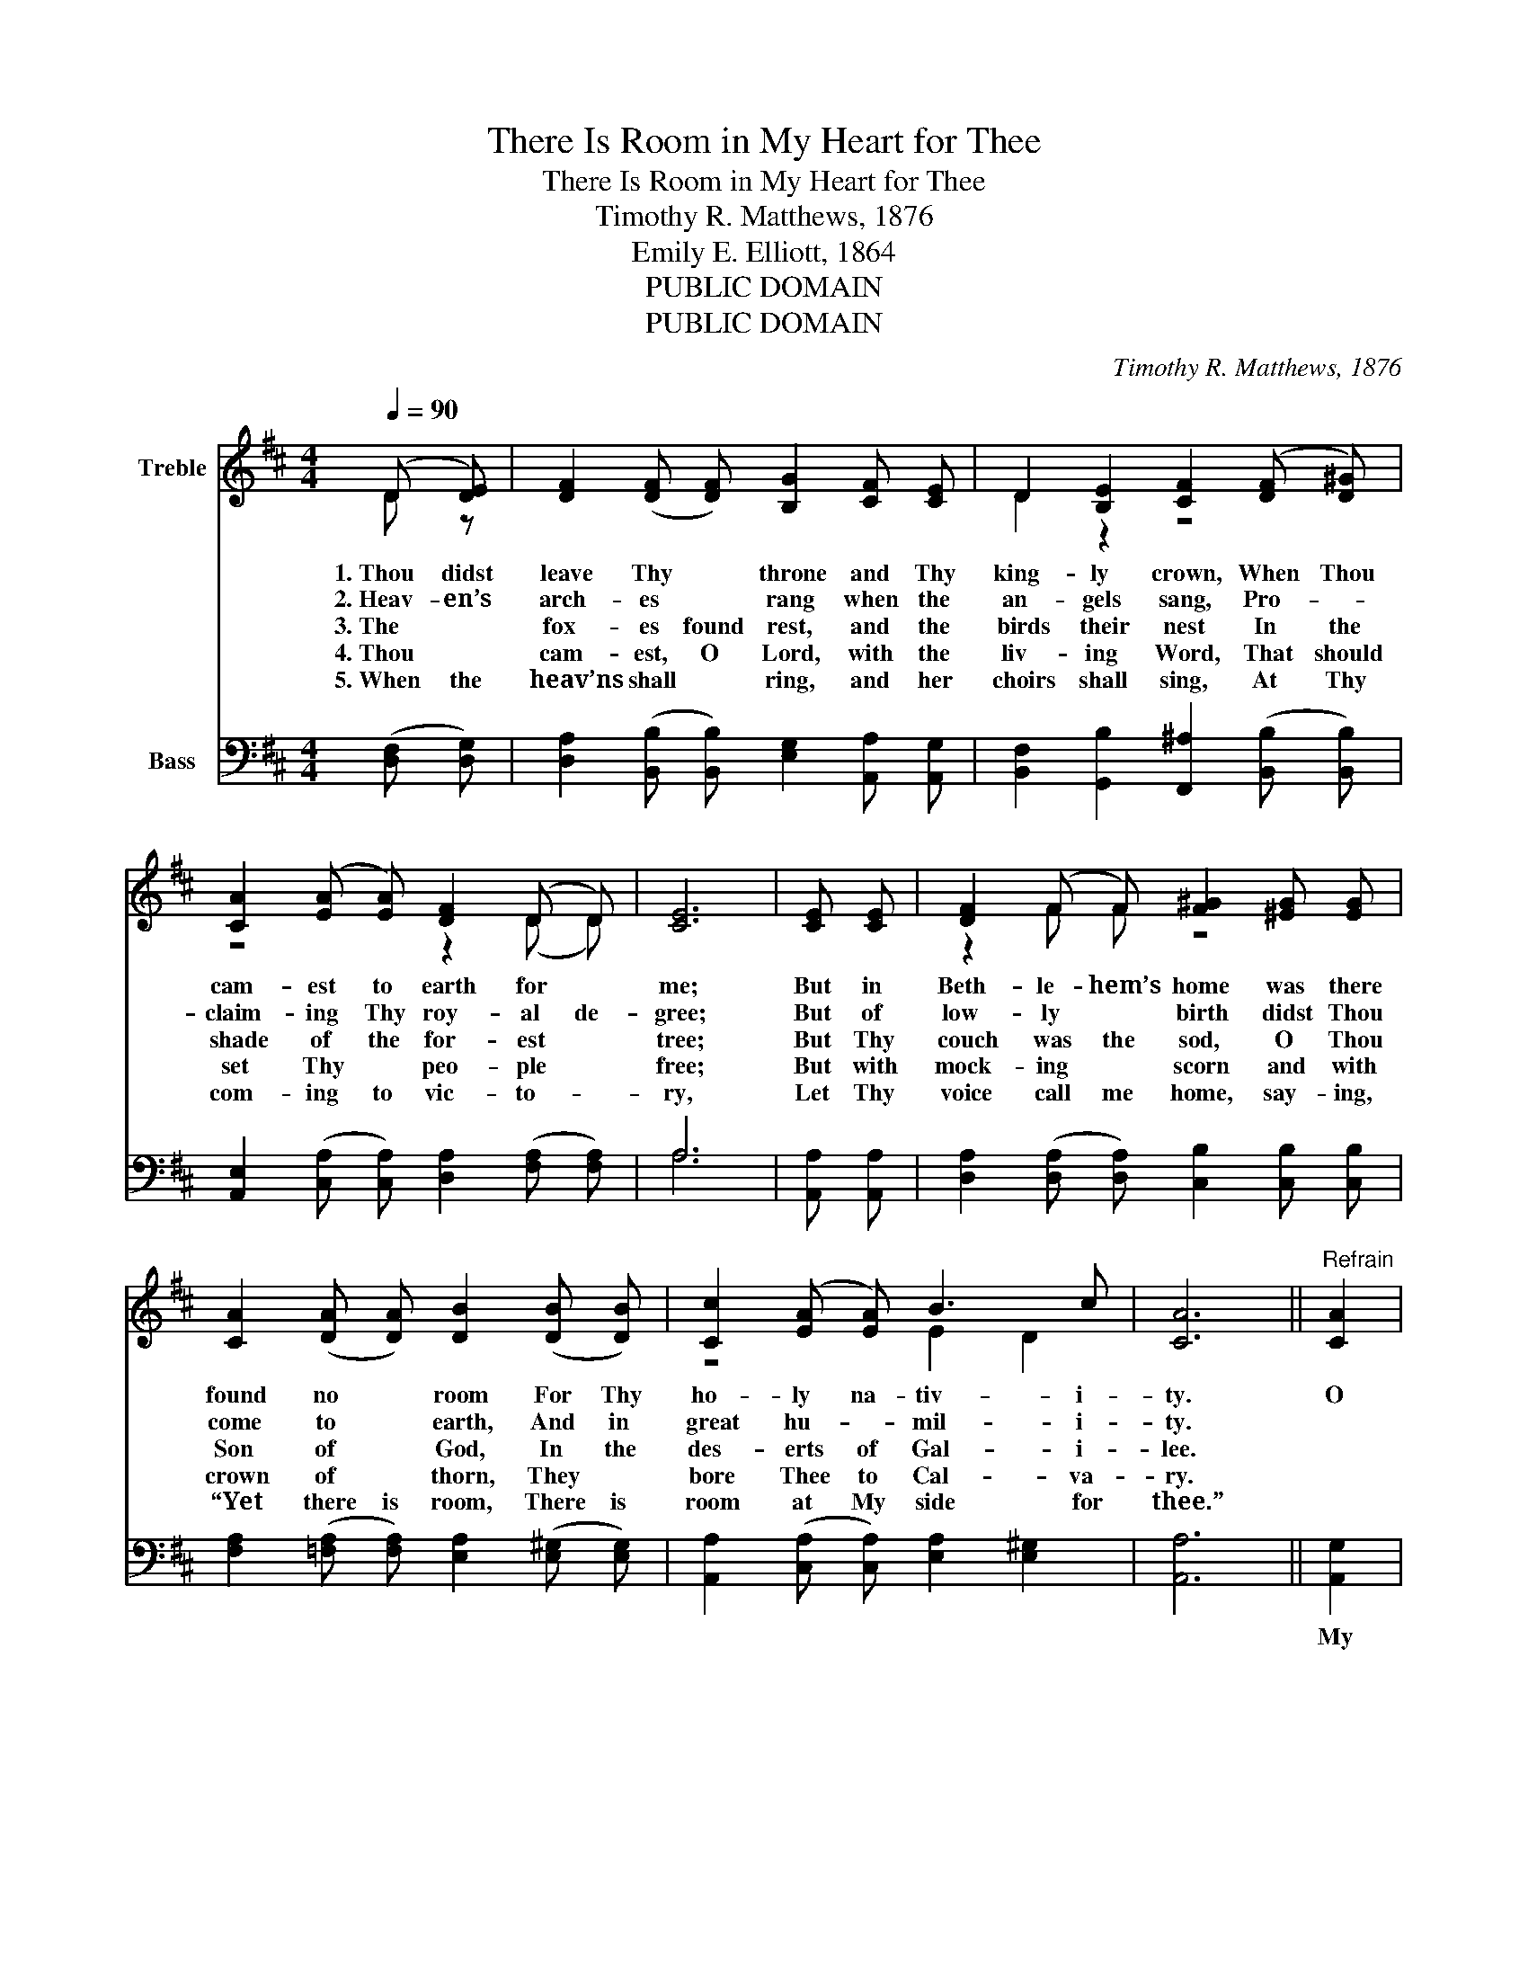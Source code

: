 X:1
T:There Is Room in My Heart for Thee
T:There Is Room in My Heart for Thee
T:Timothy R. Matthews, 1876
T:Emily E. Elliott, 1864
T:PUBLIC DOMAIN
T:PUBLIC DOMAIN
C:Timothy R. Matthews, 1876
Z:Emily E. Elliott, 1864
Z:PUBLIC DOMAIN
%%score ( 1 2 ) ( 3 4 )
L:1/8
Q:1/4=90
M:4/4
K:D
V:1 treble nm="Treble"
V:2 treble 
V:3 bass nm="Bass"
V:4 bass 
V:1
 ((D [DE])) | [DF]2 (([DF] [DF])) [B,G]2 [CF] [CE] | D2 [B,E]2 [CF]2 (([DF] [D^G])) | %3
w: 1.~Thou didst|leave Thy * throne and Thy|king- ly crown, When Thou|
w: 2.~Heav- en’s|arch- es * rang when the|an- gels sang, Pro- _|
w: 3.~The *|fox- es found rest, and the|birds their nest In the|
w: 4.~Thou *|cam- est, O Lord, with the|liv- ing Word, That should|
w: 5.~When the|heav’ns shall * ring, and her|choirs shall sing, At Thy|
 [CA]2 (([EA] [EA])) [DF]2 (D D) | [CE]6 | [CE] [CE] | [DF]2 ((F F)) [F^G]2 [^EG] [EG] | %7
w: cam- est to earth for *|me;|But in|Beth- le- hem’s home was there|
w: claim- ing Thy roy- al de-|gree;|But of|low- ly * birth didst Thou|
w: shade of the for- est *|tree;|But Thy|couch was the sod, O Thou|
w: set Thy * peo- ple *|free;|But with|mock- ing * scorn and with|
w: com- ing to vic- to- _|ry,|Let Thy|voice call me home, say- ing,|
 [CA]2 (([DA] [DA])) [DB]2 (([DB] [DB])) | [Cc]2 (([EA] [EA])) B3 c | [CA]6 ||"^Refrain" [CA]2 | %11
w: found no * room For Thy|ho- ly na- tiv- i-|ty.|O|
w: come to * earth, And in|great hu- _ mil- i-|ty.||
w: Son of * God, In the|des- erts of Gal- i-|lee.||
w: crown of * thorn, They *|bore Thee to Cal- va-|ry.||
w: “Yet there is room, There is|room at My side for|thee.”||
 [DA]2 [DF] [CG] [DA]2 [Fd]2 | [Gd]4 [Gc]2 [EB] [EB] | [FA]2 D [DE] [DF]2 (([CE] [CE])) | D6 |] %15
w: come to my heart, Lord|Je- sus, There is|room in my heart for *|Thee.|
w: ||||
w: ||||
w: ||||
w: ||||
V:2
 D z | x8 | D2 z2 z4 | z4 z2 (D D) | x6 | x2 | z2 F F z4 | x8 | z4 E2 D2 | x6 || x2 | x8 | x8 | %13
 z2 D z z4 | D6 |] %15
V:3
 (([D,F,] [D,G,])) | [D,A,]2 (([B,,B,] [B,,B,])) [E,G,]2 [A,,A,] [A,,G,] | %2
w: ||
 [B,,F,]2 [G,,B,]2 [F,,^A,]2 (([B,,B,] [B,,B,])) | %3
w: |
 [A,,E,]2 (([C,A,] [C,A,])) [D,A,]2 (([F,A,] [F,A,])) | A,6 | [A,,A,] [A,,A,] | %6
w: |||
 [D,A,]2 (([D,A,] [D,A,])) [C,B,]2 [C,B,] [C,B,] | %7
w: |
 [F,A,]2 (([=F,A,] [F,A,])) [E,A,]2 (([E,^G,] [E,G,])) | %8
w: |
 [A,,A,]2 (([C,A,] [C,A,])) [E,A,]2 [E,^G,]2 | [A,,A,]6 || [A,,G,]2 | %11
w: ||My|
 [D,F,]2 [D,A,] [E,A,] [F,A,]2 [D,A,]2 | [E,A,]4 [E,A,]2 [G,C] [G,C] | %13
w: heart shall re- joice, Lord|Je- sus, When Thou|
 [F,D]2 [B,,^G,] [B,,G,] [A,,A,]2 (([A,,A,] [A,,=G,])) | [D,F,]6 |] %15
w: com- est and call- est for|me.|
V:4
 x2 | x8 | x8 | x8 | A,6 | x2 | x8 | x8 | x8 | x6 || x2 | x8 | x8 | x8 | x6 |] %15

